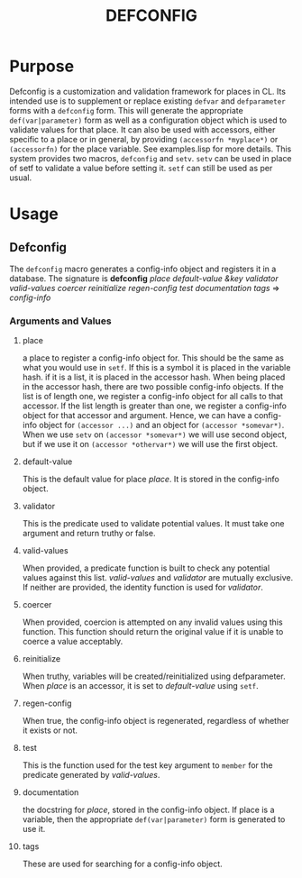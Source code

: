 #+TITLE: DEFCONFIG

* Purpose
  Defconfig is a customization and validation framework for places in CL. Its intended use is to supplement or replace existing ~defvar~ and ~defparameter~ forms with a ~defconfig~ form. This will generate the appropriate ~def(var|parameter)~ form as well as a configuration object which is used to validate values for that place. It can also be used with accessors, either specific to a place or in general, by providing =(accessorfn *myplace*)= or ~(accessorfn)~ for the place variable. See examples.lisp for more details. This system provides two macros, ~defconfig~ and ~setv~. ~setv~ can be used in place of setf to validate a value before setting it. ~setf~ can still be used as per usual. 

* Usage
** Defconfig
   The ~defconfig~ macro generates a config-info object and registers it in a database. The signature is *defconfig* /place default-value &key validator valid-values coercer reinitialize regen-config test documentation tags/ => /config-info/
*** Arguments and Values
**** place
     a place to register a config-info object for. This should be the same as what you would use in ~setf~. If this is a symbol it is placed in the variable hash. if it is a list, it is placed in the accessor hash. When being placed in the accessor hash, there are two possible config-info objects. If the list is of length one, we register a config-info object for all calls to that accessor. If the list length is greater than one, we register a config-info object for that accessor and argument. Hence, we can have a config-info object for ~(accessor ...)~ and an object for ~(accessor *somevar*)~. When we use ~setv~ on ~(accessor *somevar*)~ we will use second object, but if we use it on ~(accessor *othervar*)~ we will use the first object. 
**** default-value 
     This is the default value for place /place/. It is stored in the config-info object. 
**** validator
     This is the predicate used to validate potential values. It must take one argument and return truthy or false. 
**** valid-values 
     When provided, a predicate function is built to check any potential values against this list. /valid-values/ and /validator/ are mutually exclusive. If neither are provided, the identity function is used for /validator/.
**** coercer
     When provided, coercion is attempted on any invalid values using this function. This function should return the original value if it is unable to coerce a value acceptably. 
**** reinitialize
     When truthy, variables will be created/reinitialized using defparameter. When /place/ is an accessor, it is set to /default-value/ using ~setf~. 
**** regen-config
     When true, the config-info object is regenerated, regardless of whether it exists or not. 
**** test 
     This is the function used for the test key argument to ~member~ for the predicate generated by /valid-values/.
**** documentation
     the docstring for /place/, stored in the config-info object. If place is a variable, then the appropriate ~def(var|parameter)~ form is generated to use it. 
**** tags
     These are used for searching for a config-info object. 
